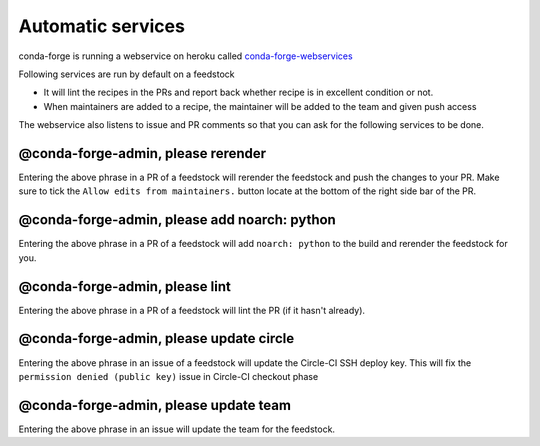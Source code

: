 Automatic services
==================

conda-forge is running a webservice on heroku called `conda-forge-webservices <https://github.com/conda-forge/conda-forge-webservices>`_

Following services are run by default on a feedstock

- It will lint the recipes in the PRs and report back whether recipe is in excellent condition or not.
- When maintainers are added to a recipe, the maintainer will be added to the team and given push access

The webservice also listens to issue and PR comments so that you can ask for the following services to be done.

@conda-forge-admin, please rerender
-----------------------------------

Entering the above phrase in a PR of a feedstock will rerender the feedstock and push the changes to your PR.
Make sure to tick the ``Allow edits from maintainers.`` button locate at the bottom of the right side bar of the PR.


@conda-forge-admin, please add noarch: python
---------------------------------------------

Entering the above phrase in a PR of a feedstock will add ``noarch: python`` to the build and rerender the feedstock
for you.


@conda-forge-admin, please lint
-------------------------------

Entering the above phrase in a PR of a feedstock will lint the PR (if it hasn't
already).


@conda-forge-admin, please update circle
----------------------------------------

Entering the above phrase in an issue of a feedstock will update the Circle-CI SSH deploy key. This will fix the
``permission denied (public key)`` issue in Circle-CI checkout phase


@conda-forge-admin, please update team
--------------------------------------

Entering the above phrase in an issue will update the team for the feedstock.

